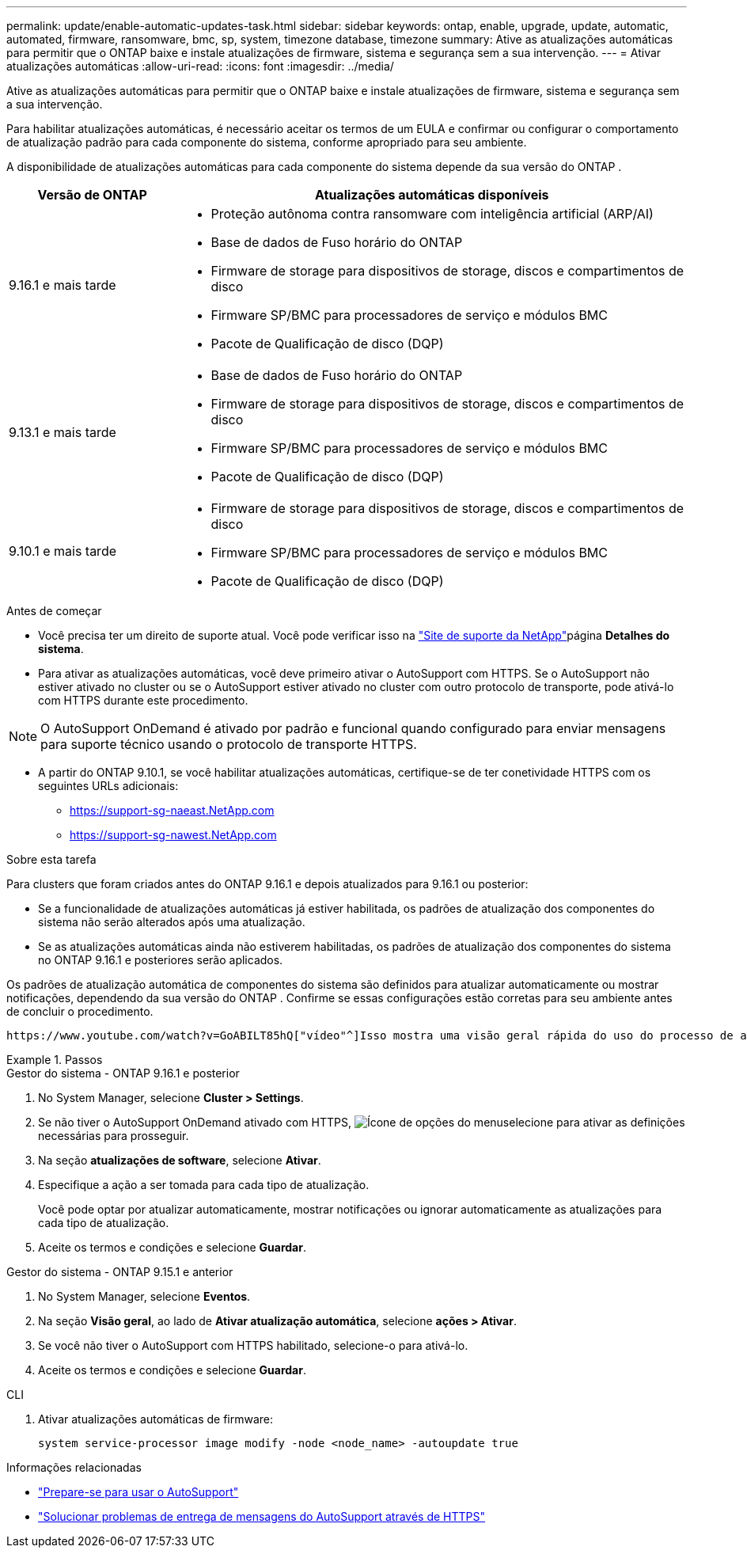 ---
permalink: update/enable-automatic-updates-task.html 
sidebar: sidebar 
keywords: ontap, enable, upgrade, update, automatic, automated, firmware, ransomware, bmc, sp, system, timezone database, timezone 
summary: Ative as atualizações automáticas para permitir que o ONTAP baixe e instale atualizações de firmware, sistema e segurança sem a sua intervenção. 
---
= Ativar atualizações automáticas
:allow-uri-read: 
:icons: font
:imagesdir: ../media/


[role="lead"]
Ative as atualizações automáticas para permitir que o ONTAP baixe e instale atualizações de firmware, sistema e segurança sem a sua intervenção.

Para habilitar atualizações automáticas, é necessário aceitar os termos de um EULA e confirmar ou configurar o comportamento de atualização padrão para cada componente do sistema, conforme apropriado para seu ambiente.

A disponibilidade de atualizações automáticas para cada componente do sistema depende da sua versão do ONTAP .

[cols="25,75"]
|===
| Versão de ONTAP | Atualizações automáticas disponíveis 


| 9.16.1 e mais tarde  a| 
* Proteção autônoma contra ransomware com inteligência artificial (ARP/AI)
* Base de dados de Fuso horário do ONTAP
* Firmware de storage para dispositivos de storage, discos e compartimentos de disco
* Firmware SP/BMC para processadores de serviço e módulos BMC
* Pacote de Qualificação de disco (DQP)




| 9.13.1 e mais tarde  a| 
* Base de dados de Fuso horário do ONTAP
* Firmware de storage para dispositivos de storage, discos e compartimentos de disco
* Firmware SP/BMC para processadores de serviço e módulos BMC
* Pacote de Qualificação de disco (DQP)




| 9.10.1 e mais tarde  a| 
* Firmware de storage para dispositivos de storage, discos e compartimentos de disco
* Firmware SP/BMC para processadores de serviço e módulos BMC
* Pacote de Qualificação de disco (DQP)


|===
.Antes de começar
* Você precisa ter um direito de suporte atual. Você pode verificar isso na link:https://mysupport.netapp.com/site/["Site de suporte da NetApp"^]página *Detalhes do sistema*.
* Para ativar as atualizações automáticas, você deve primeiro ativar o AutoSupport com HTTPS. Se o AutoSupport não estiver ativado no cluster ou se o AutoSupport estiver ativado no cluster com outro protocolo de transporte, pode ativá-lo com HTTPS durante este procedimento.



NOTE: O AutoSupport OnDemand é ativado por padrão e funcional quando configurado para enviar mensagens para suporte técnico usando o protocolo de transporte HTTPS.

* A partir do ONTAP 9.10.1, se você habilitar atualizações automáticas, certifique-se de ter conetividade HTTPS com os seguintes URLs adicionais:
+
** https://support-sg-naeast.NetApp.com
** https://support-sg-nawest.NetApp.com




.Sobre esta tarefa
Para clusters que foram criados antes do ONTAP 9.16.1 e depois atualizados para 9.16.1 ou posterior:

* Se a funcionalidade de atualizações automáticas já estiver habilitada, os padrões de atualização dos componentes do sistema não serão alterados após uma atualização.
* Se as atualizações automáticas ainda não estiverem habilitadas, os padrões de atualização dos componentes do sistema no ONTAP 9.16.1 e posteriores serão aplicados.


Os padrões de atualização automática de componentes do sistema são definidos para atualizar automaticamente ou mostrar notificações, dependendo da sua versão do ONTAP .  Confirme se essas configurações estão corretas para seu ambiente antes de concluir o procedimento.

 https://www.youtube.com/watch?v=GoABILT85hQ["vídeo"^]Isso mostra uma visão geral rápida do uso do processo de atualização automática.

.Passos
[role="tabbed-block"]
====
.Gestor do sistema - ONTAP 9.16.1 e posterior
--
. No System Manager, selecione *Cluster > Settings*.
. Se não tiver o AutoSupport OnDemand ativado com HTTPS, image:icon_kabob.gif["Ícone de opções do menu"]selecione para ativar as definições necessárias para prosseguir.
. Na seção *atualizações de software*, selecione *Ativar*.
. Especifique a ação a ser tomada para cada tipo de atualização.
+
Você pode optar por atualizar automaticamente, mostrar notificações ou ignorar automaticamente as atualizações para cada tipo de atualização.

. Aceite os termos e condições e selecione *Guardar*.


--
.Gestor do sistema - ONTAP 9.15.1 e anterior
--
. No System Manager, selecione *Eventos*.
. Na seção *Visão geral*, ao lado de *Ativar atualização automática*, selecione *ações > Ativar*.
. Se você não tiver o AutoSupport com HTTPS habilitado, selecione-o para ativá-lo.
. Aceite os termos e condições e selecione *Guardar*.


--
.CLI
--
. Ativar atualizações automáticas de firmware:
+
[source, cli]
----
system service-processor image modify -node <node_name> -autoupdate true
----


--
====
.Informações relacionadas
* link:../system-admin/requirements-autosupport-reference.html["Prepare-se para usar o AutoSupport"]
* link:../system-admin/troubleshoot-autosupport-https-task.html["Solucionar problemas de entrega de mensagens do AutoSupport através de HTTPS"]

